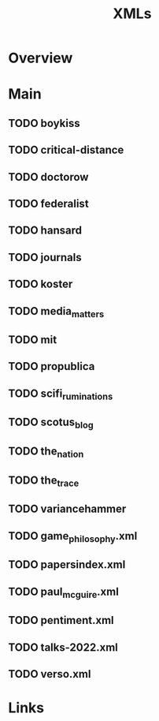 #+TITLE: XMLs

* Overview

* Main
** TODO boykiss
** TODO critical-distance
** TODO doctorow
** TODO federalist
** TODO hansard
** TODO journals
** TODO koster
** TODO media_matters
** TODO mit
** TODO propublica
** TODO scifi_ruminations
** TODO scotus_blog
** TODO the_nation
** TODO the_trace
** TODO variancehammer
** TODO game_philosophy.xml
** TODO papersindex.xml
** TODO paul_mcguire.xml
** TODO pentiment.xml
** TODO talks-2022.xml
** TODO verso.xml
* Links
